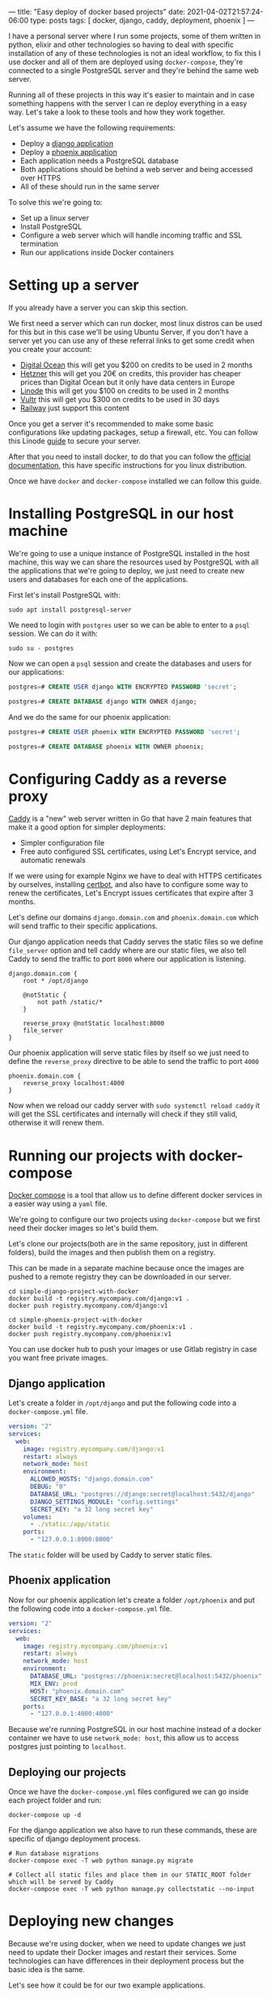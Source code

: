 ---
title: "Easy deploy of docker based projects"
date: 2021-04-02T21:57:24-06:00
type: posts
tags: [ docker, django, caddy, deployment, phoenix ]
---

I have a personal server where I run some projects, some of them written in python, elixir and other technologies so having to deal with specific installation of any of these technologies is not an ideal workflow, to fix this I use docker and all of them are deployed using =docker-compose=, they're connected to a single PostgreSQL server and they're behind the same web server.

Running all of these projects in this way it's easier to maintain and in case something happens with the server I can re deploy everything in a easy way. Let's take a look to these tools and how they work together.

Let's assume we have the following requirements:

- Deploy a [[https://github.com/erickgnavar/demo-projects/tree/master/simple-django-project-with-docker][django application]]
- Deploy a [[https://github.com/erickgnavar/demo-projects/tree/master/simple-phoenix-project-with-docker][phoenix application]]
- Each application needs a PostgreSQL database
- Both applications should be behind a web server and being accessed over HTTPS
- All of these should run in the same server

To solve this we're going to:

- Set up a linux server
- Install PostgreSQL
- Configure a web server which will handle incoming traffic and SSL termination
- Run our applications inside Docker containers

* Setting up a server

If you already have a server you can skip this section.

We first need a server which can run docker, most linux distros can be used for this but in this case we'll be using Ubuntu Server, if you don't have a server yet you can use any of these referral links to get some credit when you create your account:

- [[https://m.do.co/c/330e2b815378][Digital Ocean]] this will get you $200 on credits to be used in 2 months
- [[https://hetzner.cloud/?ref=om6r8Z9OZrQq][Hetzner]] this will get you 20€ on credits, this provider has cheaper prices than Digital Ocean but it only have data centers in Europe
- [[https://www.linode.com/lp/refer/?r=f0455aac2f2cc4dd7f6f88ef517f59d994386a4c][Linode]] this will get you $100 on credits to be used in 2 months
- [[https://www.vultr.com/?ref=9749373-9J][Vultr]] this will get you $300 on credits to be used in 30 days
- [[https://railway.com?referralCode=PwLUaK][Railway]] just support this content

Once you get a server it's recommended to make some basic configurations like updating packages, setup a firewall, etc. You can follow this Linode [[https://www.linode.com/docs/security/securing-your-server/][guide]] to secure your server.

After that you need to install docker, to do that you can follow the [[https://docs.docker.com/engine/install/][official documentation]], this have specific instructions for you linux distribution.

Once we have =docker= and =docker-compose= installed we can follow this guide.

* Installing PostgreSQL in our host machine

We're going to use a unique instance of PostgreSQL installed in the host machine, this way we can share the resources used by PostgreSQL with all the applications that we're going to deploy, we just need to create new users and databases for each one of the applications.

First let's install PostgreSQL with:

#+begin_src shell
sudo apt install postgresql-server
#+end_src

We need to login with =postgres= user so we can be able to enter to a =psql= session. We can do it with:

#+begin_src shell
sudo su - postgres
#+end_src

Now we can open a =psql= session and create the databases and users for our applications:

#+begin_src sql
postgres=# CREATE USER django WITH ENCRYPTED PASSWORD 'secret';

postgres=# CREATE DATABASE django WITH OWNER django;
#+end_src

And we do the same for our phoenix application:

#+begin_src sql
postgres=# CREATE USER phoenix WITH ENCRYPTED PASSWORD 'secret';

postgres=# CREATE DATABASE phoenix WITH OWNER phoenix;
#+end_src

* Configuring Caddy as a reverse proxy

[[https://caddyserver.com][Caddy]] is a "new" web server written in Go that have 2 main features that make it a good option for simpler deployments:

- Simpler configuration file
- Free auto configured SSL certificates, using Let's Encrypt service, and automatic renewals

If we were using for example Nginx we have to deal with HTTPS certificates by ourselves, installing [[https://certbot.eff.org][certbot]], and also have to configure some way to renew the certificates, Let's Encrypt issues certificates that expire after 3 months.

Let's define our domains =django.domain.com= and =phoenix.domain.com= which will send traffic to their specific applications.

Our django application needs that Caddy serves the static files so we define =file_server= option and tell caddy where are our static files, we also tell Caddy to send the traffic to port =8000= where our application is listening.

#+begin_src caddy
django.domain.com {
    root * /opt/django

    @notStatic {
        not path /static/*
    }

    reverse_proxy @notStatic localhost:8000
    file_server
}
#+end_src

Our phoenix application will serve static files by itself so we just need to define the =reverse_proxy= directive to be able to send the traffic to port =4000=

#+begin_src caddy
phoenix.domain.com {
    reverse_proxy localhost:4000
}
#+end_src

Now when we reload our caddy server with =sudo systemctl reload caddy= it will get the SSL certificates and internally will check if they still valid, otherwise it will renew them.

* Running our projects with docker-compose

[[https://docs.docker.com/compose/][Docker compose]] is a tool that allow us to define different docker services in a easier way using a =yaml= file.

We're going to configure our two projects using =docker-compose= but we first need their docker images so let's build them.

Let's clone our projects(both are in the same repository, just in different folders), build the images and then publish them on a registry.

This can be made in a separate machine because once the images are pushed to a remote registry they can be downloaded in our server.

#+begin_src shell
cd simple-django-project-with-docker
docker build -t registry.mycompany.com/django:v1 .
docker push registry.mycompany.com/django:v1
#+end_src

#+begin_src shell
cd simple-phoenix-project-with-docker
docker build -t registry.mycompany.com/phoenix:v1 .
docker push registry.mycompany.com/phoenix:v1
#+end_src

You can use docker hub to push your images or use Gitlab registry in case you want free private images.

** Django application

Let's create a folder in =/opt/django= and put the following code into a =docker-compose.yml= file.

#+begin_src yaml
version: "2"
services:
  web:
    image: registry.mycompany.com/django:v1
    restart: always
    network_mode: host
    environment:
      ALLOWED_HOSTS: "django.domain.com"
      DEBUG: "0"
      DATABASE_URL: "postgres://django:secret@localhost:5432/django"
      DJANGO_SETTINGS_MODULE: "config.settings"
      SECRET_KEY: "a 32 long secret key"
    volumes:
      - ./static:/app/static
    ports:
      - "127.0.0.1:8000:8000"
#+end_src

The =static= folder will be used by Caddy to server static files.

** Phoenix application

Now for our phoenix application let's create a folder =/opt/phoenix= and put the following code into a =docker-compose.yml= file.

#+begin_src yaml
version: "2"
services:
  web:
    image: registry.mycompany.com/phoenix:v1
    restart: always
    network_mode: host
    environment:
      DATABASE_URL: "postgres://phoenix:secret@localhost:5432/phoenix"
      MIX_ENV: prod
      HOST: "phoenix.domain.com"
      SECRET_KEY_BASE: "a 32 long secret key"
    ports:
      - "127.0.0.1:4000:4000"
#+end_src

Because we're running PostgreSQL in our host machine instead of a docker container we have to use =network_mode: host=, this allow us to access postgres just pointing to =localhost=.

** Deploying our projects

Once we have the =docker-compose.yml= files configured we can go inside each project folder and run:

#+begin_src shell
docker-compose up -d
#+end_src

For the django application we also have to run these commands, these are specific of django deployment process.

#+begin_src shell
# Run database migrations
docker-compose exec -T web python manage.py migrate

# Collect all static files and place them in our STATIC_ROOT folder which will be served by Caddy
docker-compose exec -T web python manage.py collectstatic --no-input
#+end_src

* Deploying new changes

Because we're using docker, when we need to update changes we just need to update their Docker images and restart their services. Some technologies can have differences in their deployment process but the basic idea is the same.

Let's see how it could be for our two example applications.

** Django application

When we update a django application we need to run some extra commands like =migrate=, =collectstatic=, etc. We can follow these steps to run them inside the docker container:

#+begin_src shell
docker pull NEW_DJANGO_IMAGE

sed -i "s/image.*/image:\ NEW_DJANGO_IMAGE/" docker-compose.yml

docker-compose up -d --force-recreate

docker-compose exec -T web python manage.py migrate

docker-compose exec -T web python manage.py collectstatic --no-input
#+end_src

We're pulling the new image from our registry, updating the image value in our =docker-compose.yml= file, restart the service (it will use the new image now) and then we can execute =migrate= and =collectstatic= commands

** Phoenix application

For the phoenix application we're going to follow almost the same process with just one difference, we don't need to run migrations in a separate step because they will run when the application starts, this is defined in the phoenix docker image itself.

So we just need to pull the new image, update it in =docker-compose.yml= file and then restart the service, the final script will be:

#+begin_src shell
docker pull NEW_PHOENIX_IMAGE

sed -i "s/image.*/image:\ NEW_PHOENIX_IMAGE/" docker-compose.yml

docker-compose up -d --force-recreate
#+end_src

* Conclusion

Having a central PostgreSQL instance and a central web server(Caddy), both in the host machine instead of inside a container allow us to manage them easily and also allow us to share these common services alongside the many applications that we are running in our server.
